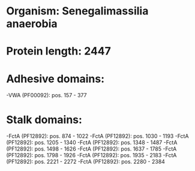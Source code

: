 * Organism: Senegalimassilia anaerobia
* Protein length: 2447
* Adhesive domains:
-VWA (PF00092): pos. 157 - 377
* Stalk domains:
-FctA (PF12892): pos. 874 - 1022
-FctA (PF12892): pos. 1030 - 1193
-FctA (PF12892): pos. 1205 - 1340
-FctA (PF12892): pos. 1348 - 1487
-FctA (PF12892): pos. 1498 - 1626
-FctA (PF12892): pos. 1637 - 1785
-FctA (PF12892): pos. 1798 - 1926
-FctA (PF12892): pos. 1935 - 2183
-FctA (PF12892): pos. 2221 - 2272
-FctA (PF12892): pos. 2280 - 2384

